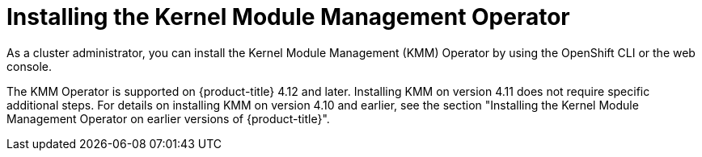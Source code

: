 // Module included in the following assemblies:
//
// * hardware_enablement/kmm-kernel-module-management.adoc

:_mod-docs-content-type: CONCEPT
[id="kmm-install_{context}"]
= Installing the Kernel Module Management Operator

As a cluster administrator, you can install the Kernel Module Management (KMM) Operator by using the OpenShift CLI or the web console.

The KMM Operator is supported on {product-title} 4.12 and later.
Installing KMM on version 4.11 does not require specific additional steps.
For details on installing KMM on version 4.10 and earlier, see the section "Installing the Kernel Module Management Operator on earlier versions of {product-title}".
